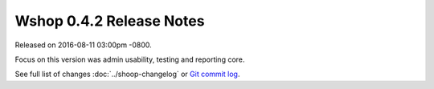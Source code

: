 Wshop 0.4.2 Release Notes
=========================

Released on 2016-08-11 03:00pm -0800.

Focus on this version was admin usability, testing and reporting core.

See full list of changes :doc:`../shoop-changelog` or
`Git commit log <https://github.com/wshop/wshop/commits/v0.4.2>`__.
